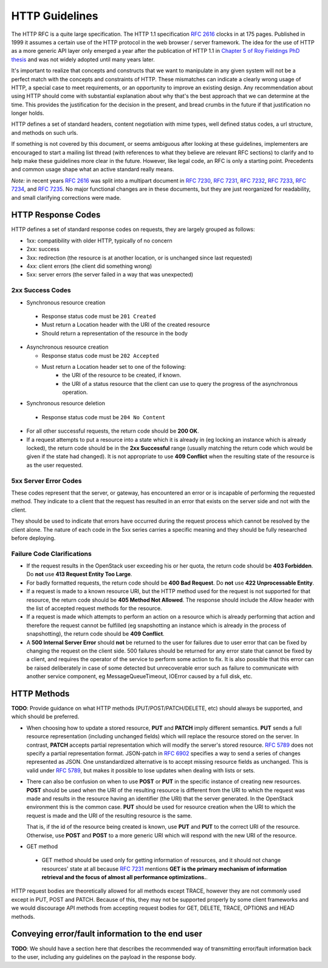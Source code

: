 .. _http:

HTTP Guidelines
===============

The HTTP RFC is a quite large specification. The HTTP 1.1
specification :rfc:`2616` clocks in at 175 pages. Published in
1999 it assumes a certain use of the HTTP protocol in the web browser
/ server framework. The idea for the use of HTTP as a more generic API
layer only emerged a year after the publication of HTTP 1.1 in
`Chapter 5 of Roy Fieldings PhD thesis
<https://www.ics.uci.edu/~fielding/pubs/dissertation/rest_arch_style.htm>`_
and was not widely adopted until many years later.

It's important to realize that concepts and constructs that we want to
manipulate in any given system will not be a perfect match with the
concepts and constraints of HTTP. These mismatches can indicate a
clearly wrong usage of HTTP, a special case to meet requirements, or
an opportunity to improve an existing design. Any recommendation about
using HTTP should come with substantial explanation about why that's
the best approach that we can determine at the time. This provides the
justification for the decision in the present, and bread crumbs in the
future if that justification no longer holds.

HTTP defines a set of standard headers, content negotiation with mime
types, well defined status codes, a url structure, and methods on such
urls.

If something is not covered by this document, or seems ambiguous after
looking at these guidelines, implementers are encouraged to start a
mailing list thread (with references to what they believe are relevant
RFC sections) to clarify and to help make these guidelines more clear
in the future. However, like legal code, an RFC is only a starting
point. Precedents and common usage shape what an active standard
really means.

*Note:* in recent years :rfc:`2616` was split into a multipart
document in :rfc:`7230`, :rfc:`7231`, :rfc:`7232`, :rfc:`7233`,
:rfc:`7234`, and :rfc:`7235`.  No major functional changes are in
these documents, but they are just reorganized for readability, and
small clarifying corrections were made.

HTTP Response Codes
-------------------

HTTP defines a set of standard response codes on requests, they are
largely grouped as follows:

* 1xx: compatibility with older HTTP, typically of no concern
* 2xx: success
* 3xx: redirection (the resource is at another location, or is
  unchanged since last requested)
* 4xx: client errors (the client did something wrong)
* 5xx: server errors (the server failed in a way that was unexpected)

2xx Success Codes
~~~~~~~~~~~~~~~~~

* Synchronous resource creation

 * Response status code must be ``201 Created``
 * Must return a Location header with the URI of the created resource
 * Should return a representation of the resource in the body

* Asynchronous resource creation

  * Response status code must be ``202 Accepted``
  * Must return a Location header set to one of the following:
      * the URI of the resource to be created, if known.
      * the URI of a status resource that the client can use to query the
        progress of the asynchronous operation.

* Synchronous resource deletion

 * Response status code must be ``204 No Content``

* For all other successful requests, the return code should be **200 OK**.

* If a request attempts to put a resource into a state which it is
  already in (eg locking an instance which is already locked), the return code
  should be in the **2xx Successful** range (usually matching the return code
  which would be given if the state had changed). It is not appropriate to use
  **409 Conflict** when the resulting state of the resource is as the user
  requested.

5xx Server Error Codes
~~~~~~~~~~~~~~~~~~~~~~

These codes represent that the server, or gateway, has encountered an error
or is incapable of performing the requested method. They indicate to a
client that the request has resulted in an error that exists on the
server side and not with the client.

They should be used to indicate that errors have occurred during the
request process which cannot be resolved by the client alone. The nature
of each code in the 5xx series carries a specific meaning and they should
be fully researched before deploying.

Failure Code Clarifications
~~~~~~~~~~~~~~~~~~~~~~~~~~~

* If the request results in the OpenStack user exceeding his or her quota, the
  return code should be **403 Forbidden**. Do **not** use **413 Request
  Entity Too Large**.

* For badly formatted requests, the return code should be **400 Bad Request**.
  Do **not** use **422 Unprocessable Entity**.

* If a request is made to a known resource URI, but the HTTP method used for
  the request is not supported for that resource, the return code should be
  **405 Method Not Allowed**. The response should include the `Allow` header
  with the list of accepted request methods for the resource.

* If a request is made which attempts to perform an action on a resource which
  is already performing that action and therefore the request cannot be
  fulfilled (eg snapshotting an instance which is already in the process of
  snapshotting), the return code should be **409 Conflict**.

* A **500 Internal Server Error** should **not** be returned to the user for
  failures due to user error that can be fixed by changing the request on the
  client side.  500 failures should be returned for any error state that cannot
  be fixed by a client, and requires the operator of the service to perform
  some action to fix. It is also possible that this error can be raised
  deliberately in case of some detected but unrecoverable error such as failure
  to communicate with another service component, eg MessageQueueTimeout,
  IOError caused by a full disk, etc.

HTTP Methods
------------

**TODO**: Provide guidance on what HTTP methods (PUT/POST/PATCH/DELETE, etc)
should always be supported, and which should be preferred.

* When choosing how to update a stored resource, **PUT** and **PATCH** imply
  different semantics. **PUT** sends a full resource representation (including
  unchanged fields) which will replace the resource stored on the server. In
  contrast, **PATCH** accepts partial representation which will modify the
  server's stored resource. :rfc:`5789` does not specify a partial
  representation format. JSON-patch in :rfc:`6902` specifies a way to send a
  series of changes represented as JSON. One unstandardized alternative is to
  accept missing resource fields as unchanged. This is valid under :rfc:`5789`,
  but makes it possible to lose updates when dealing with lists or sets.

* There can also be confusion on when to use **POST** or **PUT** in the
  specific instance of creating new resources. **POST** should be used when
  the URI of the resulting resource is different from the URI to which the
  request was made and results in the resource having an identifier (the URI)
  that the server generated. In the OpenStack environment this is the common
  case. **PUT** should be used for resource creation when the URI to which the
  request is made and the URI of the resulting resource is the same.

  That is, if the id of the resource being created is known, use **PUT** and
  **PUT** to the correct URI of the resource. Otherwise, use **POST** and
  **POST** to a more generic URI which will respond with the new URI of the
  resource.

* GET method

 * GET method should be used only for getting information of resources, and it
   should not change resources' state at all because :rfc:`7231` mentions **GET
   is the primary mechanism of information retrieval and the focus of almost
   all performance optimizations.**.

HTTP request bodies are theoretically allowed for all methods except TRACE,
however they are not commonly used except in PUT, POST and PATCH. Because of
this, they may not be supported properly by some client frameworks and we
would discourage API methods from accepting request bodies for GET, DELETE,
TRACE, OPTIONS and HEAD methods.

Conveying error/fault information to the end user
-------------------------------------------------

**TODO**: We should have a section here that describes the recommended way of
transmitting error/fault information back to the user, including any guidelines
on the payload in the response body.
